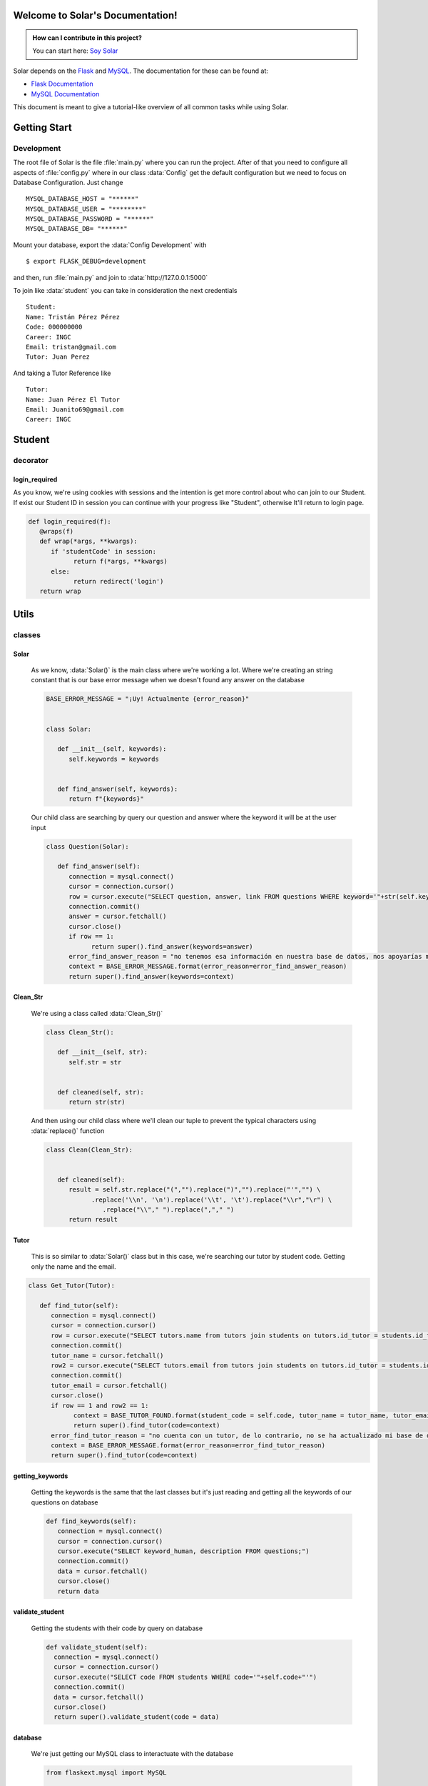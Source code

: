 .. highlight:: rst

Welcome to Solar's Documentation!
=================================

.. image:: _static/solar_icon_head.png
   :alt: Solar
   :align: center
   :target: https://github.com/tristanhdez/soy-solar
   :width: 400
   :height: 400

.. admonition:: How can I contribute in this project?

   You can start here: `Soy Solar <https://github.com/tristanhdez/soy-solar/blob/master/CONTRIBUTING.md>`_


Solar depends on the `Flask`_ and `MySQL`_. The documentation for these can be found at:

- `Flask Documentation <https://flask.palletsprojects.com/en/2.2x/>`_
- `MySQL Documentation <https://dev.mysql.com/doc/>`_

.. _Flask: https://flask.palletsprojects.com/en/2.2x/
.. _MySQL: https://dev.mysql.com/doc/


This document is meant to give a tutorial-like overview of all common tasks
while using Solar.


Getting Start
=============

Development
***********


The root file of Solar is the file :file:`main.py` where you can run the project.
After of that you need to configure all aspects of :file:`config.py` where in our class
:data:`Config` get the default configuration but we need to focus on Database Configuration.
Just change ::

    MYSQL_DATABASE_HOST = "******"
    MYSQL_DATABASE_USER = "********"
    MYSQL_DATABASE_PASSWORD = "******"
    MYSQL_DATABASE_DB= "******"

Mount your database, export the :data:`Config Development` with ::

   $ export FLASK_DEBUG=development

and then, run :file:`main.py` and join to :data:`http://127.0.0.1:5000`

To join like :data:`student` you can take in consideration the next credentials ::

   Student:
   Name: Tristán Pérez Pérez
   Code: 000000000
   Career: INGC
   Email: tristan@gmail.com
   Tutor: Juan Perez

And taking a Tutor Reference like ::

   Tutor:
   Name: Juan Pérez El Tutor
   Email: Juanito69@gmail.com
   Career: INGC

Student
=======

decorator
*********

login_required
--------------

As you know, we're using cookies with sessions and the intention is
get more control about who can join to our Student. If exist our Student ID in session
you can continue with your progress like "Student", otherwise It'll return to login page.

.. code:: python


   def login_required(f):
      @wraps(f)
      def wrap(*args, **kwargs):
         if 'studentCode' in session:
               return f(*args, **kwargs)
         else:
               return redirect('login')
      return wrap

Utils
=====

classes
*******

Solar
-----

   As we know, :data:`Solar()` is the main class where we're working a lot.
   Where we're creating an string constant that is our base error message when
   we doesn't found any answer on the database

   .. code:: python

      BASE_ERROR_MESSAGE = "¡Uy! Actualmente {error_reason}"


      class Solar:

         def __init__(self, keywords):
            self.keywords = keywords


         def find_answer(self, keywords):
            return f"{keywords}"


   Our child class are searching by query our question and answer where the keyword it will be at the user input

   .. code:: python

      class Question(Solar):

         def find_answer(self):
            connection = mysql.connect()
            cursor = connection.cursor()
            row = cursor.execute("SELECT question, answer, link FROM questions WHERE keyword='"+str(self.keywords)+"'")
            connection.commit()
            answer = cursor.fetchall()
            cursor.close()
            if row == 1:
                  return super().find_answer(keywords=answer)
            error_find_answer_reason = "no tenemos esa información en nuestra base de datos, nos apoyarías muchísimo si colaboras con tu pregunta en la sección: ¡Colabora una Pregunta!"
            context = BASE_ERROR_MESSAGE.format(error_reason=error_find_answer_reason)
            return super().find_answer(keywords=context)


Clean_Str
---------

   We're using a class called :data:`Clean_Str()`

   .. code:: python

      class Clean_Str():

         def __init__(self, str):
            self.str = str


         def cleaned(self, str):
            return str(str)


   And then using our child class where we'll clean
   our tuple to prevent the typical characters using  :data:`replace()` function

   .. code:: python

      class Clean(Clean_Str):


         def cleaned(self):
            result = self.str.replace("(","").replace(")","").replace("'","") \
                  .replace('\\n', '\n').replace('\\t', '\t').replace("\\r","\r") \
                     .replace("\\"," ").replace(","," ")
            return result


Tutor
----------

   This is so similar to :data:`Solar()` class but in this case, we're searching our tutor by student code.
   Getting only the name and the email.

.. code:: python

   class Get_Tutor(Tutor):

      def find_tutor(self):
         connection = mysql.connect()
         cursor = connection.cursor()
         row = cursor.execute("SELECT tutors.name from tutors join students on tutors.id_tutor = students.id_tutor where students.code = '"+self.code+"'")
         connection.commit()
         tutor_name = cursor.fetchall()
         row2 = cursor.execute("SELECT tutors.email from tutors join students on tutors.id_tutor = students.id_tutor where students.code = '"+self.code+"'")
         connection.commit()
         tutor_email = cursor.fetchall()
         cursor.close()
         if row == 1 and row2 == 1:
               context = BASE_TUTOR_FOUND.format(student_code = self.code, tutor_name = tutor_name, tutor_email = tutor_email)
               return super().find_tutor(code=context)
         error_find_tutor_reason = "no cuenta con un tutor, de lo contrario, no se ha actualizado mi base de datos con tu información. Puedes contactarte con nosotros para darte una solución en la sección ¡Contáctate con Nosotros!"
         context = BASE_ERROR_MESSAGE.format(error_reason=error_find_tutor_reason)
         return super().find_tutor(code=context)



getting_keywords
----------------

   Getting the keywords is the same that the last classes but it's just reading and getting
   all the keywords of our questions on database

   .. code:: python

         def find_keywords(self):
            connection = mysql.connect()
            cursor = connection.cursor()
            cursor.execute("SELECT keyword_human, description FROM questions;")
            connection.commit()
            data = cursor.fetchall()
            cursor.close()
            return data



validate_student
----------------

   Getting the students with their code by query on database

   .. code:: python

      def validate_student(self):
        connection = mysql.connect()
        cursor = connection.cursor()
        cursor.execute("SELECT code FROM students WHERE code='"+self.code+"'")
        connection.commit()
        data = cursor.fetchall()
        cursor.close()
        return super().validate_student(code = data)

database
--------

   We're just getting our MySQL class to interactuate with the database

   .. code:: python

      from flaskext.mysql import MySQL


      mysql= MySQL()



.. rubric:: Footnotes

.. [#] This is the usual lay-out.  However, :file:`conf.py` can also live in
       another directory, the :term:`configuration directory`.  See
       :ref:`invocation`.

.. |more| image:: more.png
          :align: middle
          :alt: more info
